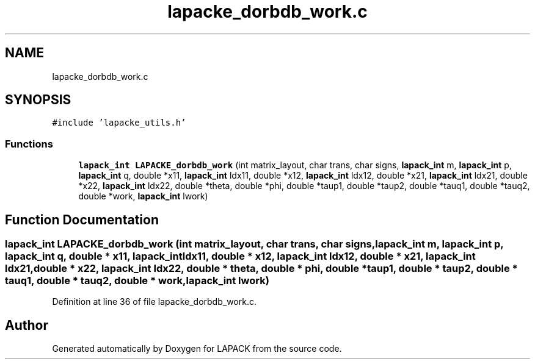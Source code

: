 .TH "lapacke_dorbdb_work.c" 3 "Tue Nov 14 2017" "Version 3.8.0" "LAPACK" \" -*- nroff -*-
.ad l
.nh
.SH NAME
lapacke_dorbdb_work.c
.SH SYNOPSIS
.br
.PP
\fC#include 'lapacke_utils\&.h'\fP
.br

.SS "Functions"

.in +1c
.ti -1c
.RI "\fBlapack_int\fP \fBLAPACKE_dorbdb_work\fP (int matrix_layout, char trans, char signs, \fBlapack_int\fP m, \fBlapack_int\fP p, \fBlapack_int\fP q, double *x11, \fBlapack_int\fP ldx11, double *x12, \fBlapack_int\fP ldx12, double *x21, \fBlapack_int\fP ldx21, double *x22, \fBlapack_int\fP ldx22, double *theta, double *phi, double *taup1, double *taup2, double *tauq1, double *tauq2, double *work, \fBlapack_int\fP lwork)"
.br
.in -1c
.SH "Function Documentation"
.PP 
.SS "\fBlapack_int\fP LAPACKE_dorbdb_work (int matrix_layout, char trans, char signs, \fBlapack_int\fP m, \fBlapack_int\fP p, \fBlapack_int\fP q, double * x11, \fBlapack_int\fP ldx11, double * x12, \fBlapack_int\fP ldx12, double * x21, \fBlapack_int\fP ldx21, double * x22, \fBlapack_int\fP ldx22, double * theta, double * phi, double * taup1, double * taup2, double * tauq1, double * tauq2, double * work, \fBlapack_int\fP lwork)"

.PP
Definition at line 36 of file lapacke_dorbdb_work\&.c\&.
.SH "Author"
.PP 
Generated automatically by Doxygen for LAPACK from the source code\&.
